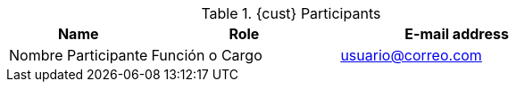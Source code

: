 ////
Purpose
-------
This table should include customer personnel assigned to work with Red Hat
Consulting on the specific tasks described in the engagement.  This should
primarily be technical resources and the customer's project manager.  Try to
avoid listing anyone who did not directly participate in either design,
decision making or implementation.

////
.{cust} Participants
[cols="3,4,5",options=header]
|===
|Name
|Role
|E-mail address

// Name
| Nombre Participante
// Function
| Función o Cargo
// E-mail address
| usuario@correo.com



|===
